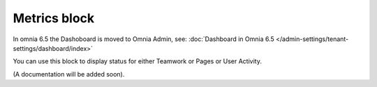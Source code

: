 Metrics block
================

In omnia 6.5 the Dashoboard is moved to Omnia Admin, see: :doc:`Dashboard in Omnia 6.5 </admin-settings/tenant-settings/dashboard/index>`

You can use this block to display status for either Teamwork or Pages or User Activity.

(A documentation will be added soon).
